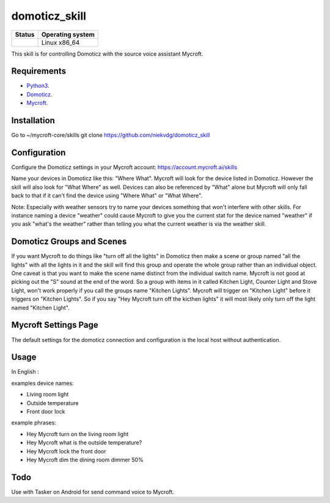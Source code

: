 domoticz_skill
==============

|Licence| |Code Health| |Coverage Status|

+------------------+--------------------+
| Status           | Operating system   |
+==================+====================+
| |Build Status|   | Linux x86\_64      |
+------------------+--------------------+

This skill is for controlling Domoticz with the source voice assistant Mycroft.


Requirements
------------

-  `Python3`_.
-  `Domoticz`_.
-  `Mycroft`_.

Installation
-------------
Go to ~/mycroft-core/skills
git clone https://github.com/niekvdg/domoticz_skill

Configuration
-------------

Configure the Domoticz settings in your Mycroft account: https://account.mycroft.ai/skills

Name your devices in Domoticz like this: "Where What".  Mycroft will look for the device listed
in Domoticz. However the skill will also look for "What Where" as well.  Devices can also be
referenced by "What" alone but Mycroft will only fall back to that if it can't find the device
using "Where What" or "What Where".

Note:  Especially with weather sensors try to name your devices something that won't interfere
with other skills.  For instance naming a device "weather" could cause Mycroft to give you the
current stat for the device named "weather" if you ask "what's the weather" rather than telling
you what the current weather is via the weather skill.


Domoticz Groups and Scenes
-----

If you want Mycroft to do things like "turn off all the lights" in Domoticz then make a
scene or group named "all the lights" with all the lights in it and the skill will find this
group and operate the whole group rather than an individual object.  One caveat is that you
want to make the scene name distinct from the individual switch name.  Mycroft is not good
at picking out the "S" sound at the end of the word.  So a group with items in it called
Kitchen Light, Counter Light and Stove Light, won't work properly if you call the groups
name "Kitchen Lights".  Mycroft will trigger on "Kitchen Light" before it triggers on
"Kitchen Lights".  So if you say "Hey Mycroft turn off the kicthen lights" it will most
likely only turn off the light named "Kitchen Light".

Mycroft Settings Page
-----

The default settings for the domoticz connection and configuration is the local host without
authentication.  

Usage
-----

In English :

examples device names:

-  Living room light
-  Outside temperature
-  Front door lock

example phrases:

-  Hey Mycroft turn on the living room light
-  Hey Mycroft what is the outside temperature?
-  Hey Mycroft lock the front door
-  Hey Mycroft dim the dining room dimmer 50%

Todo
----

Use with Tasker on Android for send command voice to Mycroft.

.. _Python3: https://www.python.org/downloads/
.. _Mycroft: https://mycroft.ai/
.. _Domoticz: https://domoticz.com/


.. |Licence| image:: https://img.shields.io/packagist/l/doctrine/orm.svg
.. |Code Health| image:: https://landscape.io/github/matleses/domoticz_skill/master/landscape.svg?style=flat
   :target: https://landscape.io/github/matleses/domoticz_skill/master
.. |Coverage Status| image:: https://coveralls.io/repos/github/matleses/domoticz_skill/badge.svg?branch=master
   :target: https://coveralls.io/github/matleses/domoticz_skill?branch=master
.. |Build Status| image:: https://travis-ci.org/matleses/domoticz_skill.svg?branch=master
   :target: https://travis-ci.org/matleses/domoticz_skill
